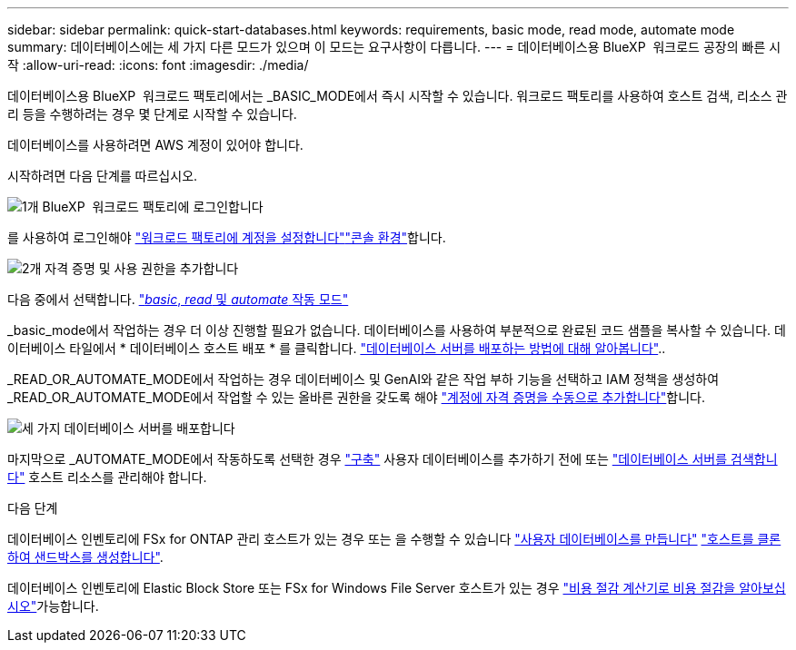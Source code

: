 ---
sidebar: sidebar 
permalink: quick-start-databases.html 
keywords: requirements, basic mode, read mode, automate mode 
summary: 데이터베이스에는 세 가지 다른 모드가 있으며 이 모드는 요구사항이 다릅니다. 
---
= 데이터베이스용 BlueXP  워크로드 공장의 빠른 시작
:allow-uri-read: 
:icons: font
:imagesdir: ./media/


[role="lead"]
데이터베이스용 BlueXP  워크로드 팩토리에서는 _BASIC_MODE에서 즉시 시작할 수 있습니다. 워크로드 팩토리를 사용하여 호스트 검색, 리소스 관리 등을 수행하려는 경우 몇 단계로 시작할 수 있습니다.

데이터베이스를 사용하려면 AWS 계정이 있어야 합니다.

시작하려면 다음 단계를 따르십시오.

.image:https://raw.githubusercontent.com/NetAppDocs/common/main/media/number-1.png["1개"] BlueXP  워크로드 팩토리에 로그인합니다
[role="quick-margin-para"]
를 사용하여 로그인해야 link:https://docs.netapp.com/us-en/workload-setup-admin/sign-up-saas.html["워크로드 팩토리에 계정을 설정합니다"^]link:https://docs.netapp.com/us-en/workload-setup-admin/console-experiences.html["콘솔 환경"^]합니다.

.image:https://raw.githubusercontent.com/NetAppDocs/common/main/media/number-2.png["2개"] 자격 증명 및 사용 권한을 추가합니다
[role="quick-margin-para"]
다음 중에서 선택합니다. link:https://docs.netapp.com/us-en/workload-setup-admin/operational-modes.html["_basic_, _read_ 및 _automate_ 작동 모드"^]

[role="quick-margin-para"]
_basic_mode에서 작업하는 경우 더 이상 진행할 필요가 없습니다. 데이터베이스를 사용하여 부분적으로 완료된 코드 샘플을 복사할 수 있습니다. 데이터베이스 타일에서 * 데이터베이스 호스트 배포 * 를 클릭합니다. link:create-database-server.html["데이터베이스 서버를 배포하는 방법에 대해 알아봅니다"]..

[role="quick-margin-para"]
_READ_OR_AUTOMATE_MODE에서 작업하는 경우 데이터베이스 및 GenAI와 같은 작업 부하 기능을 선택하고 IAM 정책을 생성하여 _READ_OR_AUTOMATE_MODE에서 작업할 수 있는 올바른 권한을 갖도록 해야 link:https://docs.netapp.com/us-en/workload-setup-admin/add-credentials.html["계정에 자격 증명을 수동으로 추가합니다"^]합니다.

.image:https://raw.githubusercontent.com/NetAppDocs/common/main/media/number-3.png["세 가지"] 데이터베이스 서버를 배포합니다
[role="quick-margin-para"]
마지막으로 _AUTOMATE_MODE에서 작동하도록 선택한 경우 link:create-database-server.html["구축"] 사용자 데이터베이스를 추가하기 전에 또는 link:detect-host.html["데이터베이스 서버를 검색합니다"] 호스트 리소스를 관리해야 합니다.

.다음 단계
데이터베이스 인벤토리에 FSx for ONTAP 관리 호스트가 있는 경우 또는 을 수행할 수 있습니다 link:create-database.html["사용자 데이터베이스를 만듭니다"] link:create-sandbox-clone.html["호스트를 클론하여 샌드박스를 생성합니다"].

데이터베이스 인벤토리에 Elastic Block Store 또는 FSx for Windows File Server 호스트가 있는 경우 link:explore-savings.html["비용 절감 계산기로 비용 절감을 알아보십시오"]가능합니다.
